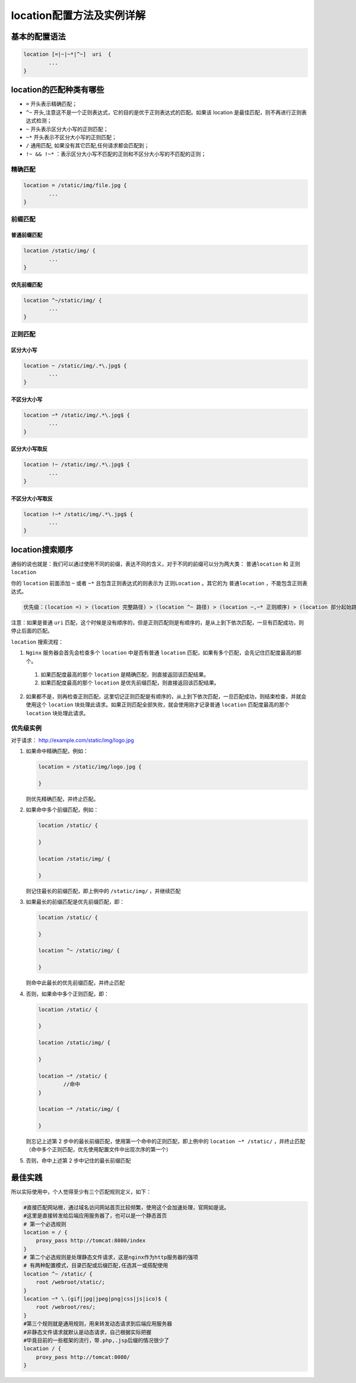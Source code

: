 *****************
location配置方法及实例详解
*****************

基本的配置语法
=============

.. code-block:: conf

	location [=|~|~*|^~]  uri  {
		...
	}


location的匹配种类有哪些
=======================

- ``=`` 开头表示精确匹配；
- ``^~`` 开头,注意这不是一个正则表达式，它的目的是优于正则表达式的匹配。如果该 location 是最佳匹配，则不再进行正则表达式检测；
- ``~`` 开头表示区分大小写的正则匹配；
- ``~*`` 开头表示不区分大小写的正则匹配；
- ``/`` 通用匹配, 如果没有其它匹配,任何请求都会匹配到；
- ``!~ && !~*`` ：表示区分大小写不匹配的正则和不区分大小写的不匹配的正则；

精确匹配
--------

.. code-block:: shell

	location = /static/img/file.jpg {
		...
	}

前缀匹配
--------

普通前缀匹配
^^^^^^^^^^^

.. code-block:: shell

	location /static/img/ {
		...
	}

优先前缀匹配
^^^^^^^^^^^

.. code-block:: shell

	location ^~/static/img/ {
		...
	}

正则匹配
-------

区分大小写
^^^^^^^^^

.. code-block:: shell

	location ~ /static/img/.*\.jpg$ {
		...
	}

不区分大小写
^^^^^^^^^^^

.. code-block:: shell

	location ~* /static/img/.*\.jpg$ {
		...
	}

区分大小写取反
^^^^^^^^^^^^^

.. code-block:: shell

	location !~ /static/img/.*\.jpg$ {
		...
	}

不区分大小写取反
^^^^^^^^^^^^^^^

.. code-block:: shell

	location !~* /static/img/.*\.jpg$ {
		...
	}

location搜索顺序
===============

通俗的说也就是：我们可以通过使用不同的前缀，表达不同的含义，对于不同的前缀可以分为两大类： ``普通location`` 和 ``正则location``

你的 ``location`` 前面添加 ``~`` 或者 ``~*`` 且包含正则表达式的则表示为 ``正则Location`` 。其它的为 ``普通location`` ，不能包含正则表达式。

.. code-block:: shell

    优先级：(location =) > (location 完整路径) > (location ^~ 路径) > (location ~,~* 正则顺序) > (location 部分起始路径) > (/)

注意：如果是普通 ``uri`` 匹配，这个时候是没有顺序的，但是正则匹配则是有顺序的，是从上到下依次匹配，一旦有匹配成功，则停止后面的匹配。

``location`` 搜索流程：

1. ``Nginx`` 服务器会首先会检查多个 ``location`` 中是否有普通 ``location`` 匹配，如果有多个匹配，会先记住匹配度最高的那个。

  1) 如果匹配度最高的那个 ``location`` 是精确匹配，则直接返回该匹配结果。

  2) 如果匹配度最高的那个 ``location`` 是优先前缀匹配，则直接返回该匹配结果。

2. 如果都不是，则再检查正则匹配，这里切记正则匹配是有顺序的，从上到下依次匹配，一旦匹配成功，则结束检查，并就会使用这个 ``location`` 块处理此请求。如果正则匹配全部失败，就会使用刚才记录普通 ``location`` 匹配度最高的那个 ``location`` 块处理此请求。



优先级实例
---------

对于请求： http://example.com/static/img/logo.jpg

1. 如果命中精确匹配，例如：

   .. code-block:: shell

	location = /static/img/logo.jpg {

	}

   则优先精确匹配，并终止匹配。

2. 如果命中多个前缀匹配，例如：

   .. code-block:: shell

	location /static/ {

	}

	location /static/img/ {

	}

   则记住最长的前缀匹配，即上例中的 ``/static/img/`` ，并继续匹配

3. 如果最长的前缀匹配是优先前缀匹配，即：

   .. code-block:: shell

	location /static/ {

	}

	location ^~ /static/img/ {

	}

   则命中此最长的优先前缀匹配，并终止匹配

4. 否则，如果命中多个正则匹配，即：

   .. code-block:: shell

	location /static/ {

	}

	location /static/img/ {

	}

	location ~* /static/ {
		//命中
	}

	location ~* /static/img/ {

	}

   则忘记上述第 2 步中的最长前缀匹配，使用第一个命中的正则匹配，即上例中的 ``location ~* /static/`` ，并终止匹配（命中多个正则匹配，优先使用配置文件中出现次序的第一个）

5. 否则，命中上述第 2 步中记住的最长前缀匹配

最佳实践
=======

所以实际使用中，个人觉得至少有三个匹配规则定义，如下：

.. code-block:: shell

	#直接匹配网站根，通过域名访问网站首页比较频繁，使用这个会加速处理，官网如是说。
	#这里是直接转发给后端应用服务器了，也可以是一个静态首页
	# 第一个必选规则
	location = / {
	    proxy_pass http://tomcat:8080/index
	}
	# 第二个必选规则是处理静态文件请求，这是nginx作为http服务器的强项
	# 有两种配置模式，目录匹配或后缀匹配,任选其一或搭配使用
	location ^~ /static/ {
	    root /webroot/static/;
	}
	location ~* \.(gif|jpg|jpeg|png|css|js|ico)$ {
	    root /webroot/res/;
	}
	#第三个规则就是通用规则，用来转发动态请求到后端应用服务器
	#非静态文件请求就默认是动态请求，自己根据实际把握
	#毕竟目前的一些框架的流行，带.php,.jsp后缀的情况很少了
	location / {
	    proxy_pass http://tomcat:8080/
	}



